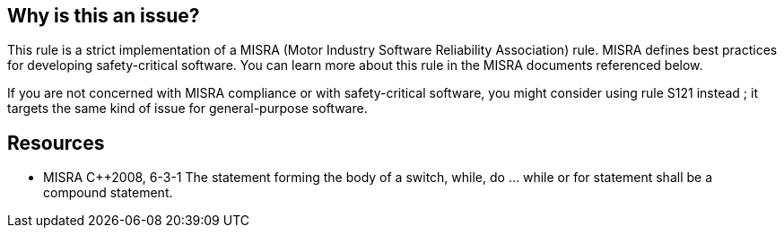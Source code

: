 == Why is this an issue?

This rule is a strict implementation of a MISRA (Motor Industry Software Reliability Association) rule. MISRA defines best practices for developing safety-critical software. You can learn more about this rule in the MISRA documents referenced below.


If you are not concerned with MISRA compliance or with safety-critical software, you might consider using rule S121 instead ; it targets the same kind of issue for general-purpose software.


== Resources

* MISRA {cpp}2008, 6-3-1 The statement forming the body of a switch, while, do … while or for statement shall be a compound statement.


ifdef::env-github,rspecator-view[]
'''
== Comments And Links
(visible only on this page)

=== is related to: S121

=== is related to: S5306

endif::env-github,rspecator-view[]
